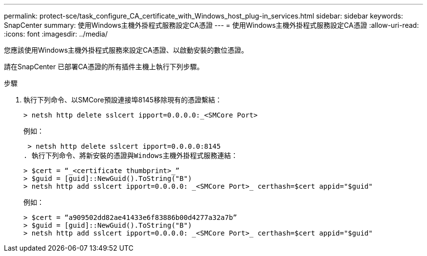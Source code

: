 ---
permalink: protect-sce/task_configure_CA_certificate_with_Windows_host_plug-in_services.html 
sidebar: sidebar 
keywords: SnapCenter 
summary: 使用Windows主機外掛程式服務設定CA憑證 
---
= 使用Windows主機外掛程式服務設定CA憑證
:allow-uri-read: 
:icons: font
:imagesdir: ../media/


[role="lead"]
您應該使用Windows主機外掛程式服務來設定CA憑證、以啟動安裝的數位憑證。

請在SnapCenter 已部署CA憑證的所有插件主機上執行下列步驟。

.步驟
. 執行下列命令、以SMCore預設連接埠8145移除現有的憑證繫結：
+
`> netsh http delete sslcert ipport=0.0.0.0:_<SMCore Port>`

+
例如：

+
 > netsh http delete sslcert ipport=0.0.0.0:8145
. 執行下列命令、將新安裝的憑證與Windows主機外掛程式服務連結：
+
....
> $cert = “_<certificate thumbprint>_”
> $guid = [guid]::NewGuid().ToString("B")
> netsh http add sslcert ipport=0.0.0.0: _<SMCore Port>_ certhash=$cert appid="$guid"
....
+
例如：

+
....
> $cert = “a909502dd82ae41433e6f83886b00d4277a32a7b”
> $guid = [guid]::NewGuid().ToString("B")
> netsh http add sslcert ipport=0.0.0.0: _<SMCore Port>_ certhash=$cert appid="$guid"
....

